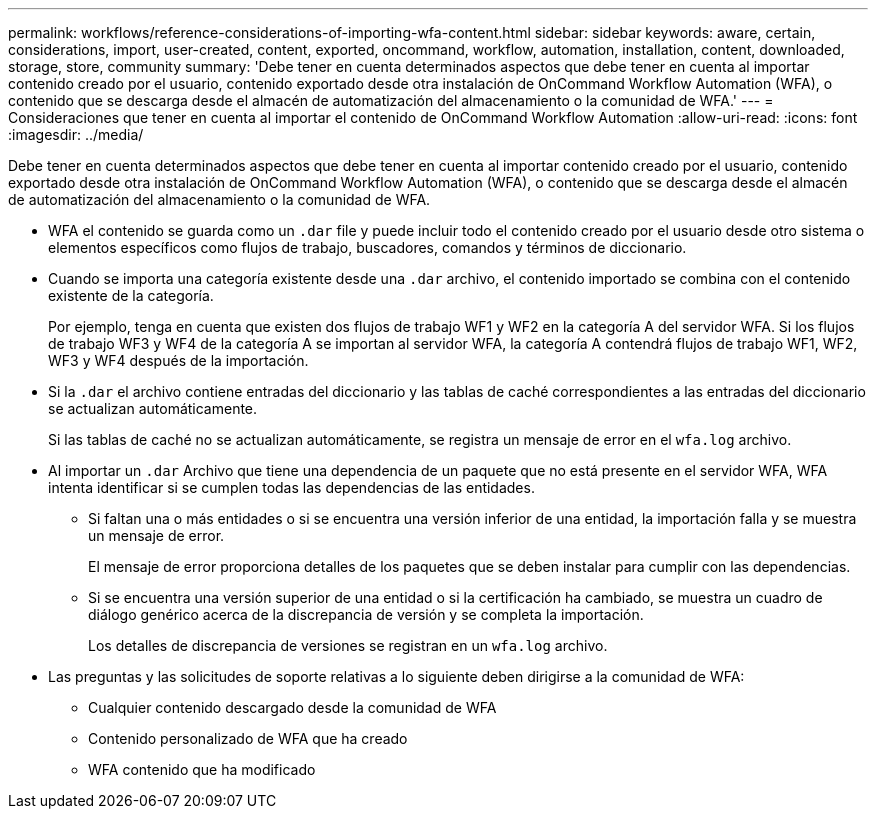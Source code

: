 ---
permalink: workflows/reference-considerations-of-importing-wfa-content.html 
sidebar: sidebar 
keywords: aware, certain, considerations, import, user-created, content, exported, oncommand, workflow, automation, installation, content, downloaded, storage, store, community 
summary: 'Debe tener en cuenta determinados aspectos que debe tener en cuenta al importar contenido creado por el usuario, contenido exportado desde otra instalación de OnCommand Workflow Automation (WFA), o contenido que se descarga desde el almacén de automatización del almacenamiento o la comunidad de WFA.' 
---
= Consideraciones que tener en cuenta al importar el contenido de OnCommand Workflow Automation
:allow-uri-read: 
:icons: font
:imagesdir: ../media/


[role="lead"]
Debe tener en cuenta determinados aspectos que debe tener en cuenta al importar contenido creado por el usuario, contenido exportado desde otra instalación de OnCommand Workflow Automation (WFA), o contenido que se descarga desde el almacén de automatización del almacenamiento o la comunidad de WFA.

* WFA el contenido se guarda como un `.dar` file y puede incluir todo el contenido creado por el usuario desde otro sistema o elementos específicos como flujos de trabajo, buscadores, comandos y términos de diccionario.
* Cuando se importa una categoría existente desde una `.dar` archivo, el contenido importado se combina con el contenido existente de la categoría.
+
Por ejemplo, tenga en cuenta que existen dos flujos de trabajo WF1 y WF2 en la categoría A del servidor WFA. Si los flujos de trabajo WF3 y WF4 de la categoría A se importan al servidor WFA, la categoría A contendrá flujos de trabajo WF1, WF2, WF3 y WF4 después de la importación.

* Si la `.dar` el archivo contiene entradas del diccionario y las tablas de caché correspondientes a las entradas del diccionario se actualizan automáticamente.
+
Si las tablas de caché no se actualizan automáticamente, se registra un mensaje de error en el `wfa.log` archivo.

* Al importar un `.dar` Archivo que tiene una dependencia de un paquete que no está presente en el servidor WFA, WFA intenta identificar si se cumplen todas las dependencias de las entidades.
+
** Si faltan una o más entidades o si se encuentra una versión inferior de una entidad, la importación falla y se muestra un mensaje de error.
+
El mensaje de error proporciona detalles de los paquetes que se deben instalar para cumplir con las dependencias.

** Si se encuentra una versión superior de una entidad o si la certificación ha cambiado, se muestra un cuadro de diálogo genérico acerca de la discrepancia de versión y se completa la importación.
+
Los detalles de discrepancia de versiones se registran en un `wfa.log` archivo.



* Las preguntas y las solicitudes de soporte relativas a lo siguiente deben dirigirse a la comunidad de WFA:
+
** Cualquier contenido descargado desde la comunidad de WFA
** Contenido personalizado de WFA que ha creado
** WFA contenido que ha modificado



